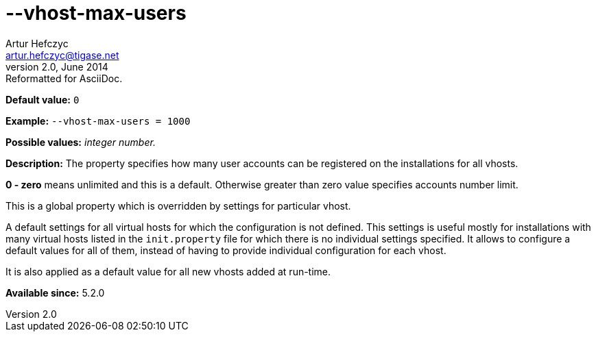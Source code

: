 [[vhostMaxUsers]]
--vhost-max-users
=================
Artur Hefczyc <artur.hefczyc@tigase.net>
v2.0, June 2014: Reformatted for AsciiDoc.
:toc:
:numbered:
:website: http://tigase.net/
:Date: 2013-02-22 02:44

*Default value:* +0+

*Example:* +--vhost-max-users = 1000+

*Possible values:* 'integer number.'

*Description:* The property specifies how many user accounts can be registered on the installations for all vhosts.

*0 - zero* means unlimited and this is a default. Otherwise greater than zero value specifies accounts number limit.

This is a global property which is overridden by settings for particular vhost.

A default settings for all virtual hosts for which the configuration is not defined. This settings is useful mostly for installations with many virtual hosts listed in the +init.property+ file for which there is no individual settings specified. It allows to configure a default values for all of them, instead of having to provide individual configuration for each vhost.

It is also applied as a default value for all new vhosts added at run-time.

*Available since:* 5.2.0

